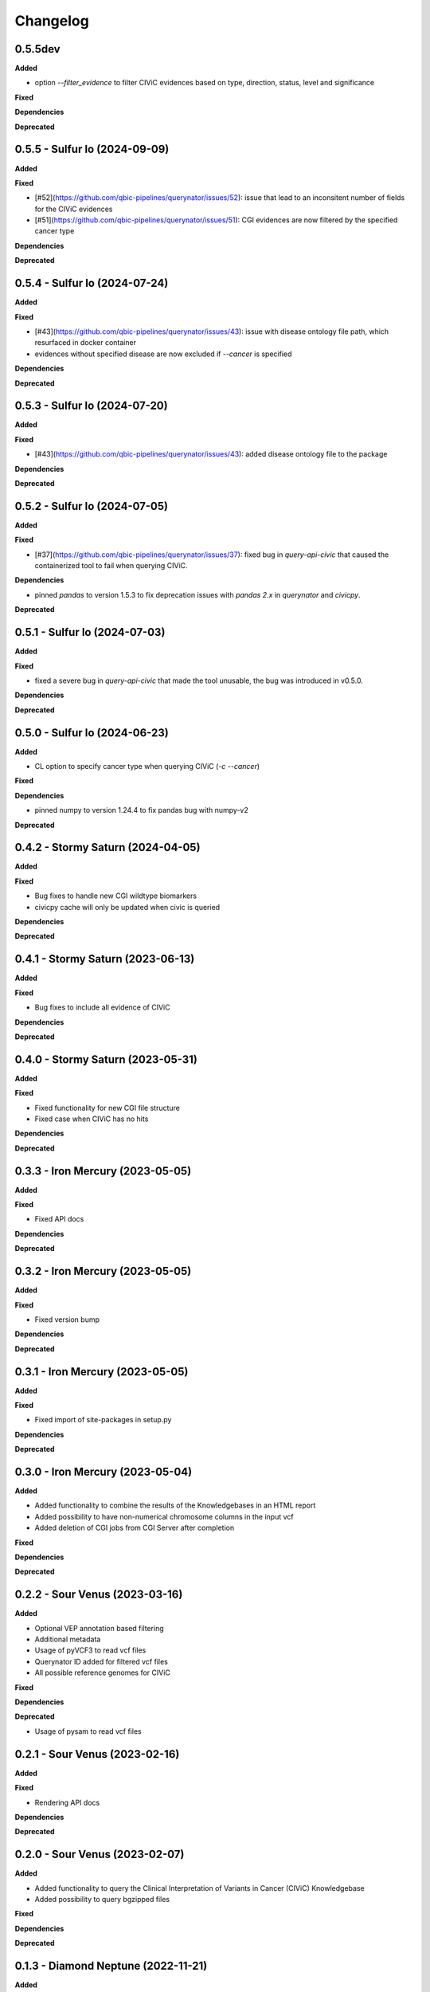 Changelog
============

0.5.5dev
---------------------------------------------

**Added**

* option `--filter_evidence` to filter CIViC evidences based on type, direction, status, level and significance

**Fixed**

**Dependencies**

**Deprecated**

0.5.5 - Sulfur Io  (2024-09-09)
---------------------------------------------

**Added**

**Fixed**

* [#52](https://github.com/qbic-pipelines/querynator/issues/52): issue that lead to an inconsitent number of fields for the CIViC evidences
* [#51](https://github.com/qbic-pipelines/querynator/issues/51): CGI evidences are now filtered by the specified cancer type

**Dependencies**

**Deprecated**

0.5.4 - Sulfur Io  (2024-07-24)
---------------------------------------------

**Added**

**Fixed**

* [#43](https://github.com/qbic-pipelines/querynator/issues/43): issue with disease ontology file path, which resurfaced in docker container
* evidences without specified disease are now excluded if `--cancer` is specified

**Dependencies**

**Deprecated**


0.5.3 - Sulfur Io  (2024-07-20)
---------------------------------------------

**Added**

**Fixed**

* [#43](https://github.com/qbic-pipelines/querynator/issues/43): added disease ontology file to the package

**Dependencies**

**Deprecated**


0.5.2 - Sulfur Io  (2024-07-05)
---------------------------------------------

**Added**

**Fixed**

* [#37](https://github.com/qbic-pipelines/querynator/issues/37): fixed bug in `query-api-civic` that caused the containerized tool to fail when querying CIViC.

**Dependencies**

* pinned `pandas` to version 1.5.3 to fix deprecation issues with `pandas 2.x` in `querynator` and `civicpy`.

**Deprecated**


0.5.1 - Sulfur Io  (2024-07-03)
---------------------------------------------

**Added**

**Fixed**

* fixed a severe bug in `query-api-civic` that made the tool unusable, the bug was introduced in v0.5.0.

**Dependencies**

**Deprecated**


0.5.0 - Sulfur Io  (2024-06-23)
---------------------------------------------

**Added**

* CL option to specify cancer type when querying CIViC (`-c` `--cancer`)

**Fixed**

**Dependencies**

* pinned numpy to version 1.24.4 to fix pandas bug with numpy-v2

**Deprecated**


0.4.2 - Stormy Saturn  (2024-04-05)
---------------------------------------------

**Added**

**Fixed**

* Bug fixes to handle new CGI wildtype biomarkers
* civicpy cache will only be updated when civic is queried

**Dependencies**

**Deprecated**


0.4.1 - Stormy Saturn  (2023-06-13)
---------------------------------------------

**Added**

**Fixed**

* Bug fixes to include all evidence of CIViC

**Dependencies**

**Deprecated**

0.4.0 - Stormy Saturn  (2023-05-31)
---------------------------------------------

**Added**

**Fixed**

* Fixed functionality for new CGI file structure
* Fixed case when CIViC has no hits

**Dependencies**

**Deprecated**

0.3.3 - Iron Mercury  (2023-05-05)
---------------------------------------------

**Added**

**Fixed**

* Fixed API docs

**Dependencies**

**Deprecated**

0.3.2 - Iron Mercury  (2023-05-05)
---------------------------------------------

**Added**

**Fixed**

* Fixed version bump

**Dependencies**

**Deprecated**

0.3.1 - Iron Mercury  (2023-05-05)
---------------------------------------------

**Added**

**Fixed**

* Fixed import of site-packages in setup.py

**Dependencies**

**Deprecated**

0.3.0 - Iron Mercury  (2023-05-04)
---------------------------------------------

**Added**

* Added functionality to combine the results of the Knowledgebases in an HTML report
* Added possibility to have non-numerical chromosome columns in the input vcf
* Added deletion of CGI jobs from CGI Server after completion

**Fixed**

**Dependencies**

**Deprecated**

0.2.2 - Sour Venus  (2023-03-16)
---------------------------------------------

**Added**

* Optional VEP annotation based filtering
* Additional metadata
* Usage of pyVCF3 to read vcf files
* Querynator ID added for filtered vcf files
* All possible reference genomes for CIViC

**Fixed**

**Dependencies**

**Deprecated**

* Usage of pysam to read vcf files


0.2.1 - Sour Venus  (2023-02-16)
---------------------------------------------

**Added**

**Fixed**

* Rendering API docs

**Dependencies**

**Deprecated**

0.2.0 - Sour Venus  (2023-02-07)
---------------------------------------------

**Added**

* Added functionality to query the Clinical Interpretation of Variants in Cancer (CIViC) Knowledgebase
* Added possibility to query bgzipped files

**Fixed**

**Dependencies**

**Deprecated**

0.1.3 - Diamond Neptune  (2022-11-21)
---------------------------------------------

**Added**

**Fixed**

* Fix including module

**Dependencies**

**Deprecated**

0.1.2 - Diamond Neptune  (2022-11-18)
---------------------------------------------

**Added**

**Fixed**

* Fix installing requirements

**Dependencies**

**Deprecated**

0.1.1 -  Methane Titan (2022-11-18)
---------------------------------------------

**Added**

**Fixed**

* Github Actions publishing to PyPI
* Fix docs

**Dependencies**

**Deprecated**


0.1.0 - initial release (2022-11-18)
---------------------------------------------

**Added**

* First release on PyPI
* Created the package template with cookiecutter
* Functions to query the cancergenomeinterpreter REST API

**Fixed**

**Dependencies**

**Deprecated**
